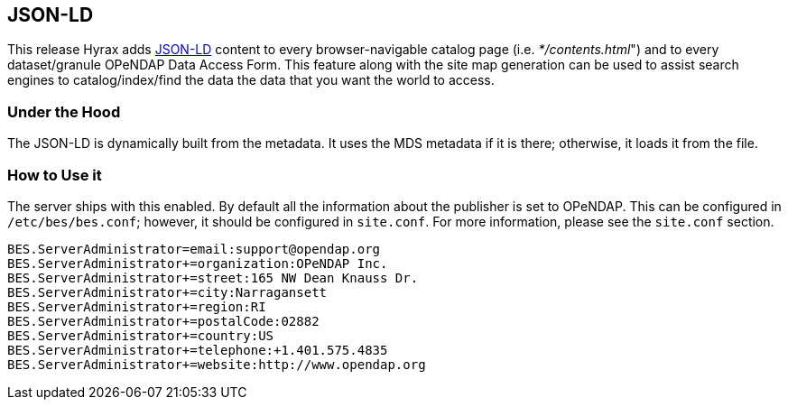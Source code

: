 == JSON-LD

This release Hyrax adds link:https://json-ld.org[JSON-LD]
content to every browser-navigable catalog page 
(i.e. _*/contents.html_") and to every dataset/granule OPeNDAP 
Data Access Form. This feature along with the site map generation
can be used to assist search engines to
catalog/index/find the data the data that you want the world to access.

=== Under the Hood

The JSON-LD is dynamically built from the metadata. It uses the MDS metadata if it is there; otherwise, it loads it from the file.

=== How to Use it

The server ships with this enabled. By default all the information about the publisher is set to OPeNDAP. This can be configured in 
`/etc/bes/bes.conf`; however, it should be configured in `site.conf`.
For more information, please see the `site.conf` section.

// Which has not yet been written!!!

----
BES.ServerAdministrator=email:support@opendap.org
BES.ServerAdministrator+=organization:OPeNDAP Inc.
BES.ServerAdministrator+=street:165 NW Dean Knauss Dr.
BES.ServerAdministrator+=city:Narragansett
BES.ServerAdministrator+=region:RI
BES.ServerAdministrator+=postalCode:02882
BES.ServerAdministrator+=country:US
BES.ServerAdministrator+=telephone:+1.401.575.4835
BES.ServerAdministrator+=website:http://www.opendap.org
----